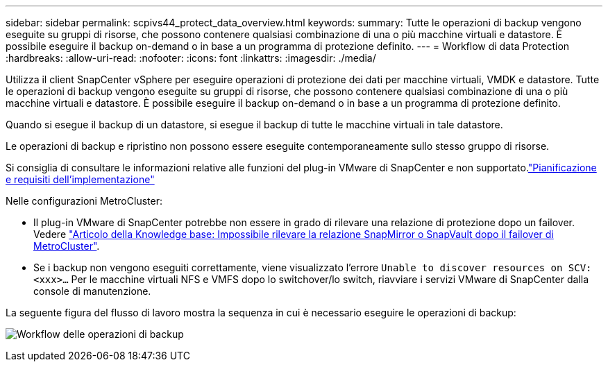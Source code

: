 ---
sidebar: sidebar 
permalink: scpivs44_protect_data_overview.html 
keywords:  
summary: Tutte le operazioni di backup vengono eseguite su gruppi di risorse, che possono contenere qualsiasi combinazione di una o più macchine virtuali e datastore. È possibile eseguire il backup on-demand o in base a un programma di protezione definito. 
---
= Workflow di data Protection
:hardbreaks:
:allow-uri-read: 
:nofooter: 
:icons: font
:linkattrs: 
:imagesdir: ./media/


[role="lead"]
Utilizza il client SnapCenter vSphere per eseguire operazioni di protezione dei dati per macchine virtuali, VMDK e datastore. Tutte le operazioni di backup vengono eseguite su gruppi di risorse, che possono contenere qualsiasi combinazione di una o più macchine virtuali e datastore. È possibile eseguire il backup on-demand o in base a un programma di protezione definito.

Quando si esegue il backup di un datastore, si esegue il backup di tutte le macchine virtuali in tale datastore.

Le operazioni di backup e ripristino non possono essere eseguite contemporaneamente sullo stesso gruppo di risorse.

Si consiglia di consultare le informazioni relative alle funzioni del plug-in VMware di SnapCenter e non supportato.link:scpivs44_deployment_planning_and_requirements.html["Pianificazione e requisiti dell'implementazione"]

Nelle configurazioni MetroCluster:

* Il plug-in VMware di SnapCenter potrebbe non essere in grado di rilevare una relazione di protezione dopo un failover. Vedere https://kb.netapp.com/Advice_and_Troubleshooting/Data_Protection_and_Security/SnapCenter/Unable_to_detect_SnapMirror_or_SnapVault_relationship_after_MetroCluster_failover["Articolo della Knowledge base: Impossibile rilevare la relazione SnapMirror o SnapVault dopo il failover di MetroCluster"^].
* Se i backup non vengono eseguiti correttamente, viene visualizzato l'errore `Unable to discover resources on SCV: <xxx>…` Per le macchine virtuali NFS e VMFS dopo lo switchover/lo switch, riavviare i servizi VMware di SnapCenter dalla console di manutenzione.


La seguente figura del flusso di lavoro mostra la sequenza in cui è necessario eseguire le operazioni di backup:

image:scpivs44_image13.png["Workflow delle operazioni di backup"]
